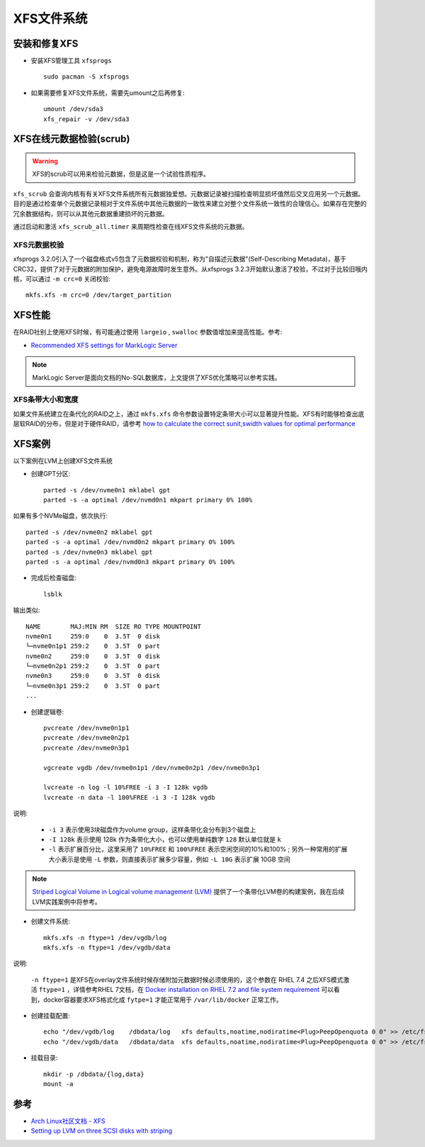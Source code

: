 .. _xfs:

===============
XFS文件系统
===============

安装和修复XFS
===============

- 安装XFS管理工具 ``xfsprogs`` ::

   sudo pacman -S xfsprogs

- 如果需要修复XFS文件系统，需要先umount之后再修复::

   umount /dev/sda3
   xfs_repair -v /dev/sda3

XFS在线元数据检验(scrub)
===========================

.. warning::

   XFS的scrub可以用来检验元数据，但是这是一个试验性质程序。

``xfs_scrub`` 会查询内核有有关XFS文件系统所有元数据独爱想。元数据记录被扫描检查明显损坏值然后交叉应用另一个元数据。目的是通过检查单个元数据记录相对于文件系统中其他元数据的一致性来建立对整个文件系统一致性的合理信心。如果存在完整的冗余数据结构，则可以从其他元数据重建损坏的元数据。

通过启动和激活 ``xfs_scrub_all.timer`` 来周期性检查在线XFS文件系统的元数据。

XFS元数据校验
----------------

xfsprogs 3.2.0引入了一个磁盘格式v5包含了元数据校验和机制，称为"自描述元数据"(Self-Describing Metadata)，基于CRC32，提供了对于元数据的附加保护，避免电源故障时发生意外。从xfsprogs 3.2.3开始默认激活了校验，不过对于比较旧哦内核，可以通过 ``-m crc=0`` 关闭校验::

   mkfs.xfs -m crc=0 /dev/target_partition

XFS性能
============

在RAID社别上使用XFS时候，有可能通过使用 ``largeio`` , ``swalloc`` 参数值增加来提高性能。参考:

- `Recommended XFS settings for MarkLogic Server <https://help.marklogic.com/Knowledgebase/Article/View/505/0/recommended-xfs-settings-for-marklogic-server>`_

.. note::

   MarkLogic Server是面向文档的No-SQL数据库，上文提供了XFS优化策略可以参考实践。

XFS条带大小和宽度
-------------------

如果文件系统建立在条代化的RAID之上，通过 ``mkfs.xfs`` 命令参数设置特定条带大小可以显著提升性能。XFS有时能够检查出底层软RAID的分布，但是对于硬件RAID，请参考 `how to calculate the correct sunit,swidth values for optimal performance <http://xfs.org/index.php/XFS_FAQ#Q:_How_to_calculate_the_correct_sunit.2Cswidth_values_for_optimal_performance>`_

XFS案例
=========

以下案例在LVM上创建XFS文件系统

- 创建GPT分区::

   parted -s /dev/nvme0n1 mklabel gpt
   parted -s -a optimal /dev/nvmd0n1 mkpart primary 0% 100%

如果有多个NVMe磁盘，依次执行::

   parted -s /dev/nvme0n2 mklabel gpt
   parted -s -a optimal /dev/nvmd0n2 mkpart primary 0% 100%
   parted -s /dev/nvme0n3 mklabel gpt
   parted -s -a optimal /dev/nvmd0n3 mkpart primary 0% 100%

- 完成后检查磁盘::

   lsblk

输出类似::

   NAME        MAJ:MIN RM  SIZE RO TYPE MOUNTPOINT
   nvme0n1     259:0    0  3.5T  0 disk 
   └─nvme0n1p1 259:2    0  3.5T  0 part 
   nvme0n2     259:0    0  3.5T  0 disk 
   └─nvme0n2p1 259:2    0  3.5T  0 part 
   nvme0n3     259:0    0  3.5T  0 disk 
   └─nvme0n3p1 259:2    0  3.5T  0 part 
   ...

- 创建逻辑卷::

   pvcreate /dev/nvme0n1p1
   pvcreate /dev/nvme0n2p1
   pvcreate /dev/nvme0n3p1

   vgcreate vgdb /dev/nvme0n1p1 /dev/nvme0n2p1 /dev/nvme0n3p1

   lvcreate -n log -l 10%FREE -i 3 -I 128k vgdb
   lvcreate -n data -l 100%FREE -i 3 -I 128k vgdb

说明:

  - ``-i 3`` 表示使用3块磁盘作为volume group，这样条带化会分布到3个磁盘上
  - ``-I 128k`` 表示使用 128k 作为条带化大小，也可以使用单纯数字 ``128`` 默认单位就是 ``k`` 
  - ``-l`` 表示扩展百分比，这里采用了 ``10%FREE`` 和 ``100%FREE`` 表示空闲空间的10%和100% ; 另外一种常用的扩展大小表示是使用 ``-L`` 参数，则直接表示扩展多少容量，例如 ``-L 10G`` 表示扩展 10GB 空间

.. note::

   `Striped Logical Volume in Logical volume management (LVM) <https://www.linuxsysadmins.com/create-striped-logical-volume-on-linux/>`_ 提供了一个条带化LVM卷的构建案例，我在后续LVM实践案例中将参考。


- 创建文件系统::

   mkfs.xfs -n ftype=1 /dev/vgdb/log
   mkfs.xfs -n ftype=1 /dev/vgdb/data

说明:

  ``-n ftype=1`` 是XFS在overlay文件系统时候存储附加元数据时候必须使用的，这个参数在 RHEL 7.4 之后XFS模式激活 ``ftype=1`` ，详情参考RHEL 7文档，在 `Docker installation on RHEL 7.2 and file system requirement <https://serverfault.com/questions/1029785/docker-installation-on-rhel-7-2-and-file-system-requirement/1029872#1029872>`_ 可以看到，docker容器要求XFS格式化成 ``fytpe=1`` 才能正常用于 ``/var/lib/docker`` 正常工作。

- 创建挂载配置::

   echo "/dev/vgdb/log    /dbdata/log   xfs defaults,noatime,nodiratime<Plug>PeepOpenquota 0 0" >> /etc/fstab
   echo "/dev/vgdb/data   /dbdata/data  xfs defaults,noatime,nodiratime<Plug>PeepOpenquota 0 0" >> /etc/fstab

- 挂载目录::

   mkdir -p /dbdata/{log,data}
   mount -a

参考
======

- `Arch Linux社区文档 - XFS <https://wiki.archlinux.org/index.php/XFS>`_
- `Setting up LVM on three SCSI disks with striping <https://tldp.org/HOWTO/LVM-HOWTO/recipethreescsistripe.html>`_

